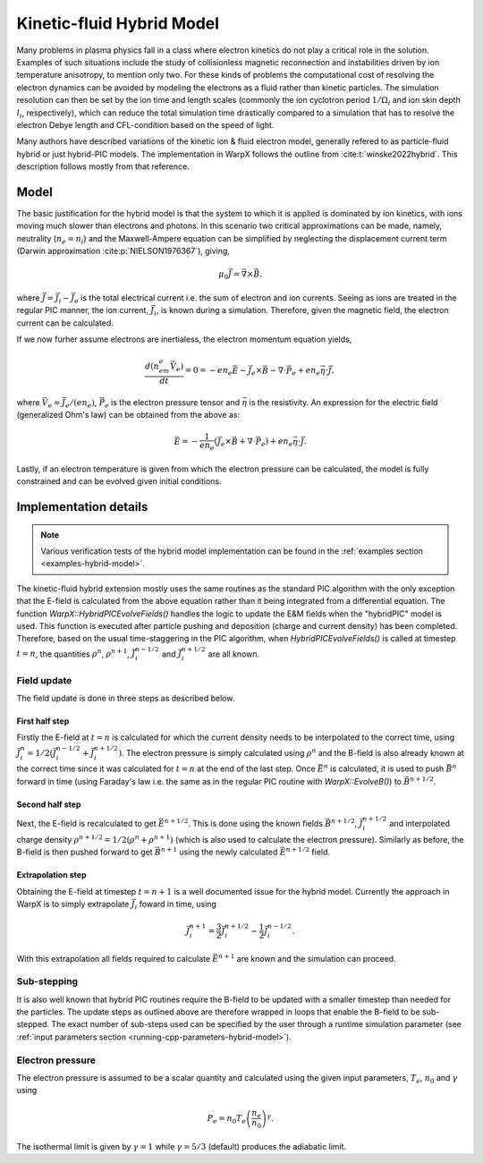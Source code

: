 .. _theory-kinetic-fluid-hybrid-model:

Kinetic-fluid Hybrid Model
==========================

Many problems in plasma physics fall in a class where electron kinetics do not
play a critical role in the solution. Examples of such situations include the
study of collisionless magnetic reconnection and instabilities driven by ion
temperature anisotropy, to mention only two. For these kinds of problems the
computational cost of resolving the electron dynamics can be avoided by modeling
the electrons as a fluid rather than kinetic particles. The simulation resolution
can then be set by the ion time and length scales (commonly the ion cyclotron
period :math:`1/\Omega_i` and ion skin depth :math:`l_i`, respectively), which
can reduce the total simulation time drastically compared to a simulation that
has to resolve the electron Debye length and CFL-condition based on the speed
of light.

Many authors have described variations of the kinetic ion & fluid electron model,
generally refered to as particle-fluid hybrid or just hybrid-PIC models. The implementation
in WarpX follows the outline from :cite:t:`winske2022hybrid`.
This description follows mostly from that reference.

Model
-----

The basic justification for the hybrid model is that the system to which it is
applied is dominated by ion kinetics, with ions moving much slower than electrons
and photons. In this scenario two critical approximations can be made, namely,
neutrality (:math:`n_e=n_i`) and the Maxwell-Ampere equation can be simplified by
neglecting the displacement current term (Darwin approximation :cite:p:`NIELSON1976367`),
giving,

    .. math::

        \mu_0\vec{J} = \vec{\nabla}\times\vec{B}.

where :math:`\vec{J} = \vec{J}_i - \vec{J}_e` is the total electrical current i.e.
the sum of electron and ion currents. Seeing as ions are treated in the regular
PIC manner, the ion current, :math:`\vec{J}_i`, is known during a simulation. Therefore,
given the magnetic field, the electron current can be calculated.

If we now furher assume electrons are inertialess, the electron momentum
equation yields,

    .. math::

        \frac{d(n_em_e\vec{V}_e)}{dt} = 0 = -en_e\vec{E}-\vec{J}_e\times\vec{B}-\nabla\cdot\vec{P}_e+en_e\vec{\eta}\cdot\vec{J},

where :math:`\vec{V_e}=\vec{J}_e/(en_e)`, :math:`\vec{P}_e` is the electron pressure
tensor and :math:`\vec{\eta}` is the resistivity. An expression for the electric field
(generalized Ohm's law) can be obtained from the above as:

    .. math::

        \vec{E} = -\frac{1}{en_e}\left( \vec{J}_e\times\vec{B} + \nabla\cdot\vec{P}_e \right)+en_e\vec{\eta}\cdot\vec{J}.

Lastly, if an electron temperature is given from which the electron pressure can
be calculated, the model is fully constrained and can be evolved given initial
conditions.

Implementation details
----------------------

.. note::

    Various verification tests of the hybrid model implementation can be found in
    the :ref:`examples section <examples-hybrid-model>`.

The kinetic-fluid hybrid extension mostly uses the same routines as the standard
PIC algorithm with the only exception that the E-field is calculated from the
above equation rather than it being integrated from a differential equation. The
function `WarpX::HybridPICEvolveFields()` handles the logic to update the E&M fields
when the "hybridPIC" model is used. This function is executed after particle pushing
and deposition (charge and current density) has been completed. Therefore, based
on the usual time-staggering in the PIC algorithm, when `HybridPICEvolveFields()` is called
at timestep :math:`t=n`, the quantities :math:`\rho^n`, :math:`\rho^{n+1}`, :math:`\vec{J}_i^{n-1/2}`
and  :math:`\vec{J}_i^{n+1/2}` are all known.

Field update
^^^^^^^^^^^^

The field update is done in three steps as described below.

First half step
"""""""""""""""

Firstly the E-field at :math:`t=n` is calculated for which the current density needs to
be interpolated to the correct time, using :math:`\vec{J}_i^n = 1/2(\vec{J}_i^{n-1/2}+ \vec{J}_i^{n+1/2})`.
The electron pressure is simply calculated using :math:`\rho^n` and the B-field is also already
known at the correct time since it was calculated for :math:`t=n` at the end of the last step.
Once :math:`\vec{E}^n` is calculated, it is used to push :math:`\vec{B}^n` forward in time
(using Faraday's law i.e. the same as in the regular PIC routine with `WarpX::EvolveB()`)
to :math:`\vec{B}^{n+1/2}`.

Second half step
""""""""""""""""

Next, the E-field is recalculated to get :math:`\vec{E}^{n+1/2}`. This is done
using the known fields :math:`\vec{B}^{n+1/2}`, :math:`\vec{J}_i^{n+1/2}` and
interpolated charge density :math:`\rho^{n+1/2}=1/2(\rho^n+\rho^{n+1})` (which is
also used to calculate the electron pressure). Similarly as before, the B-field
is then pushed forward to get :math:`\vec{B}^{n+1}` using the newly calculated
:math:`\vec{E}^{n+1/2}` field.

Extrapolation step
""""""""""""""""""

Obtaining the E-field at timestep :math:`t=n+1` is a well documented issue for
the hybrid model. Currently the approach in WarpX is to simply extrapolate
:math:`\vec{J}_i` foward in time, using

    .. math::

        \vec{J}_i^{n+1} = \frac{3}{2}\vec{J}_i^{n+1/2} - \frac{1}{2}\vec{J}_i^{n-1/2}.

With this extrapolation all fields required to calculate :math:`\vec{E}^{n+1}`
are known and the simulation can proceed.

Sub-stepping
^^^^^^^^^^^^

It is also well known that hybrid PIC routines require the B-field to be
updated with a smaller timestep than needed for the particles. The update steps
as outlined above are therefore wrapped in loops that enable the B-field to be
sub-stepped. The exact number of sub-steps used can be specified by the user
through a runtime simulation parameter (see :ref:`input parameters section <running-cpp-parameters-hybrid-model>`).

.. _theory-hybrid-model-elec-temp:

Electron pressure
^^^^^^^^^^^^^^^^^

The electron pressure is assumed to be a scalar quantity and calculated using the given
input parameters, :math:`T_e`, :math:`n_0` and :math:`\gamma` using

    .. math::

        P_e = n_0T_e\left( \frac{n_e}{n_0} \right)^\gamma.

The isothermal limit is given by :math:`\gamma = 1` while :math:`\gamma = 5/3`
(default) produces the adiabatic limit.

